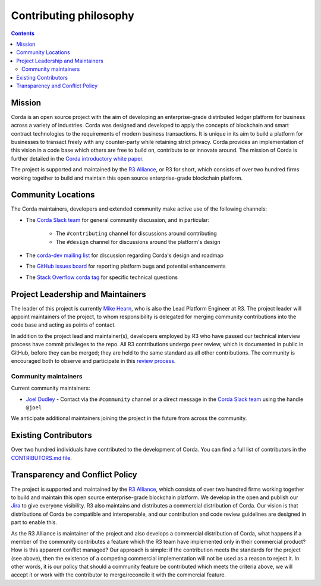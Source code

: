 Contributing philosophy
=======================

.. contents::

Mission
-------
Corda is an open source project with the aim of developing an enterprise-grade distributed ledger platform for business across a variety of
industries.  Corda was designed and developed to apply the concepts of blockchain and smart contract technologies to the requirements of
modern business transactions.  It is unique in its aim to build a platform for businesses to transact freely with any counter-party while
retaining strict privacy. Corda provides an implementation of this vision in a code base which others are free to build on, contribute to
or innovate around. The mission of Corda is further detailed in the `Corda introductory white paper`_.

The project is supported and maintained by the `R3 Alliance <https://www.r3.com>`_, or R3 for short, which consists of over two hundred firms
working together to build and maintain this open source enterprise-grade blockchain platform.

Community Locations
-------------------
The Corda maintainers, developers and extended community make active use of the following channels:

* The `Corda Slack team <http://slack.corda.net/>`_ for general community discussion, and in particular:

    * The ``#contributing`` channel for discussions around contributing
    * The ``#design`` channel for discussions around the platform's design

* The `corda-dev mailing list <https://groups.io/g/corda-dev>`_ for discussion regarding Corda's design and roadmap
* The `GitHub issues board <https://github.com/corda/corda/issues>`_ for reporting platform bugs and potential enhancements
* The `Stack Overflow corda tag <https://stackoverflow.com/questions/tagged/corda>`_ for specific technical questions

Project Leadership and Maintainers
----------------------------------
The leader of this project is currently `Mike Hearn <https://github.com/mikehearn>`_, who is also the Lead Platform Engineer at R3. The
project leader will appoint maintainers of the project, to whom responsibility is delegated for merging community contributions into the
code base and acting as points of contact.

In addition to the project lead and maintainer(s), developers employed by R3 who have passed our technical interview process have commit
privileges to the repo. All R3 contributions undergo peer review, which is documented in public in GitHub, before they can be merged; they
are held to the same standard as all other contributions. The community is encouraged both to observe and participate in this
`review process <https://github.com/corda/corda/pulls>`_.

.. _community-maintainers:

Community maintainers
^^^^^^^^^^^^^^^^^^^^^
Current community maintainers:

* `Joel Dudley <https://github.com/joeldudleyr3>`_ - Contact via the ``#community`` channel or a direct message in the
  `Corda Slack team <http://slack.corda.net/>`_ using the handle ``@joel``

We anticipate additional maintainers joining the project in the future from across the community.

Existing Contributors
---------------------
Over two hundred individuals have contributed to the development of Corda. You can find a full list of contributors in the
`CONTRIBUTORS.md file <https://github.com/corda/corda/blob/master/CONTRIBUTORS.md>`_.

Transparency and Conflict Policy
--------------------------------
The project is supported and maintained by the `R3 Alliance <https://www.r3.com>`_, which consists of over two hundred firms working together
to build and maintain this open source enterprise-grade blockchain platform. We develop in the open and publish our
`Jira <https://r3-cev.atlassian.net/projects/CORDA/summary>`_ to give everyone visibility. R3 also maintains and distributes a commercial
distribution of Corda. Our vision is that distributions of Corda be compatible and interoperable, and our contribution and code review
guidelines are designed in part to enable this.

As the R3 Alliance is maintainer of the project and also develops a commercial distribution of Corda, what happens if a member of the
community contributes a feature which the R3 team have implemented only in their commercial product? How is this apparent conflict managed?
Our approach is simple: if the contribution meets the standards for the project (see above), then the existence of a competing commercial
implementation will not be used as a reason to reject it. In other words, it is our policy that should a community feature be contributed
which meets the criteria above, we will accept it or work with the contributor to merge/reconcile it with the commercial feature.

.. _`Corda introductory white paper`: _static/corda-platform-whitepaper.pdf
